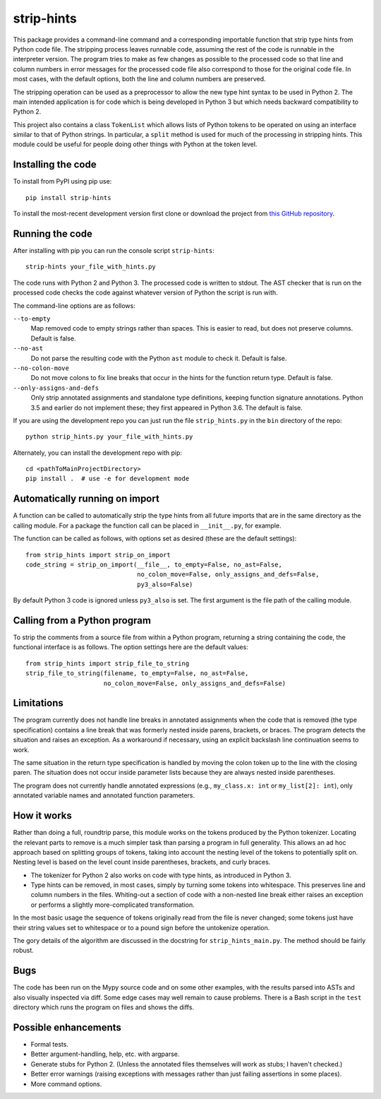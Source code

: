 
strip-hints
===========

This package provides a command-line command and a corresponding importable
function that strip type hints from Python code file.  The stripping process
leaves runnable code, assuming the rest of the code is runnable in the
interpreter version.  The program tries to make as few changes as possible to
the processed code so that line and column numbers in error messages for the
processed code file also correspond to those for the original code file.  In
most cases, with the default options, both the line and column numbers are
preserved.

The stripping operation can be used as a preprocessor to allow the new type
hint syntax to be used in Python 2.  The main intended application is for code
which is being developed in Python 3 but which needs backward compatibility to
Python 2.

This project also contains a class ``TokenList`` which allows lists of Python
tokens to be operated on using an interface similar to that of Python strings.
In particular, a ``split`` method is used for much of the processing in stripping
hints.  This module could be useful for people doing other things with
Python at the token level.

Installing the code
-------------------

To install from PyPI using pip use::

   pip install strip-hints

To install the most-recent development version first clone or download the
project from `this GitHub repository
<https://github.com/abarker/strip-hints>`_.

Running the code
----------------

After installing with pip you can run the console script ``strip-hints``::

   strip-hints your_file_with_hints.py

The code runs with Python 2 and Python 3.  The processed code is written to
stdout.  The AST checker that is run on the processed code checks the code
against whatever version of Python the script is run with.

The command-line options are as follows:

``--to-empty``
   Map removed code to empty strings rather than spaces.  This is easier to read,
   but does not preserve columns.  Default is false.

``--no-ast``
   Do not parse the resulting code with the Python ``ast`` module to check it.
   Default is false.

``--no-colon-move``
   Do not move colons to fix line breaks that occur in the hints for the
   function return type.  Default is false.

``--only-assigns-and-defs``
   Only strip annotated assignments and standalone type definitions, keeping
   function signature annotations.  Python 3.5 and earlier do not implement
   these; they first appeared in Python 3.6.  The default is false.

If you are using the development repo you can just run the file
``strip_hints.py`` in the ``bin`` directory of the repo::

   python strip_hints.py your_file_with_hints.py

Alternately, you can install the development repo with pip::

   cd <pathToMainProjectDirectory> 
   pip install .  # use -e for development mode

Automatically running on import
-------------------------------

A function can be called to automatically strip the type hints from all future
imports that are in the same directory as the calling module.  For a package
the function call can be placed in ``__init__.py``, for example.

The function can be called as follows, with options set as desired (these
are the default settings)::

   from strip_hints import strip_on_import
   code_string = strip_on_import(__file__, to_empty=False, no_ast=False,
                                 no_colon_move=False, only_assigns_and_defs=False,
                                 py3_also=False)

By default Python 3 code is ignored unless ``py3_also`` is set.  The first
argument is the file path of the calling module.

Calling from a Python program
-----------------------------

To strip the comments from a source file from within a Python program,
returning a string containing the code, the functional interface is as follows.
The option settings here are the default values::

   from strip_hints import strip_file_to_string
   strip_file_to_string(filename, to_empty=False, no_ast=False,
                        no_colon_move=False, only_assigns_and_defs=False)

Limitations
-----------

The program currently does not handle line breaks in annotated assignments when
the code that is removed (the type specification) contains a line break that
was formerly nested inside parens, brackets, or braces.  The program detects
the situation and raises an exception.  As a workaround if necessary, using an
explicit backslash line continuation seems to work.

The same situation in the return type specification is handled by moving the
colon token up to the line with the closing paren.  The situation does not
occur inside parameter lists because they are always nested inside parentheses.

The program does not currently handle annotated expressions (e.g.,
``my_class.x: int`` or ``my_list[2]: int``), only annotated variable names and
annotated function parameters.

How it works
------------

Rather than doing a full, roundtrip parse, this module works on the tokens
produced by the Python tokenizer.  Locating the relevant parts to remove is a
much simpler task than parsing a program in full generality.  This allows an ad
hoc approach based on splitting groups of tokens, taking into account the
nesting level of the tokens to potentially split on.  Nesting level is based on
the level count inside parentheses, brackets, and curly braces.

* The tokenizer for Python 2 also works on code with type hints, as introduced in
  Python 3.

* Type hints can be removed, in most cases, simply by turning some tokens into
  whitespace.  This preserves line and column numbers in the files.  Whiting-out a
  section of code with a non-nested line break either raises an exception or
  performs a slightly more-complicated transformation.

In the most basic usage the sequence of tokens originally read from the file is
never changed; some tokens just have their string values set to whitespace or
to a pound sign before the untokenize operation.

The gory details of the algorithm are discussed in the docstring for
``strip_hints_main.py``.  The method should be fairly robust.

Bugs
----

The code has been run on the Mypy source code and on some other examples, with
the results parsed into ASTs and also visually inspected via diff.  Some edge
cases may well remain to cause problems.  There is a Bash script in the ``test``
directory which runs the program on files and shows the diffs.

Possible enhancements
---------------------

* Formal tests.
  
* Better argument-handling, help, etc. with argparse.

* Generate stubs for Python 2. (Unless the annotated files themselves will work as
  stubs; I haven't checked.)

* Better error warnings (raising exceptions with messages rather than just failing
  assertions in some places).

* More command options.

